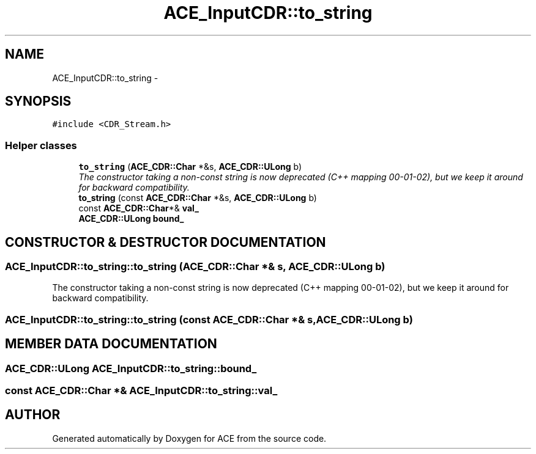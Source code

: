 .TH ACE_InputCDR::to_string 3 "5 Oct 2001" "ACE" \" -*- nroff -*-
.ad l
.nh
.SH NAME
ACE_InputCDR::to_string \- 
.SH SYNOPSIS
.br
.PP
\fC#include <CDR_Stream.h>\fR
.PP
.SS Helper classes

.in +1c
.ti -1c
.RI "\fBto_string\fR (\fBACE_CDR::Char\fR *&s, \fBACE_CDR::ULong\fR b)"
.br
.RI "\fIThe constructor taking a non-const string is now deprecated (C++ mapping 00-01-02), but we keep it around for backward compatibility.\fR"
.ti -1c
.RI "\fBto_string\fR (const \fBACE_CDR::Char\fR *&s, \fBACE_CDR::ULong\fR b)"
.br
.ti -1c
.RI "const \fBACE_CDR::Char\fR*& \fBval_\fR"
.br
.ti -1c
.RI "\fBACE_CDR::ULong\fR \fBbound_\fR"
.br
.in -1c
.SH CONSTRUCTOR & DESTRUCTOR DOCUMENTATION
.PP 
.SS ACE_InputCDR::to_string::to_string (\fBACE_CDR::Char\fR *& s, \fBACE_CDR::ULong\fR b)
.PP
The constructor taking a non-const string is now deprecated (C++ mapping 00-01-02), but we keep it around for backward compatibility.
.PP
.SS ACE_InputCDR::to_string::to_string (const \fBACE_CDR::Char\fR *& s, \fBACE_CDR::ULong\fR b)
.PP
.SH MEMBER DATA DOCUMENTATION
.PP 
.SS \fBACE_CDR::ULong\fR ACE_InputCDR::to_string::bound_
.PP
.SS const \fBACE_CDR::Char\fR *& ACE_InputCDR::to_string::val_
.PP


.SH AUTHOR
.PP 
Generated automatically by Doxygen for ACE from the source code.